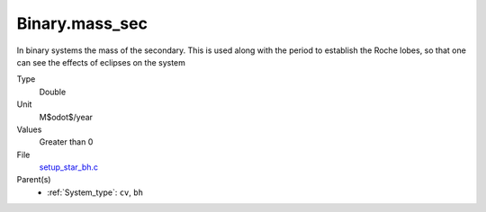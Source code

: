 Binary.mass_sec
===============
In binary systems the mass of the secondary. This is used along
with the period to establish the Roche lobes, so that one can
see the effects of eclipses on the system

Type
  Double

Unit
  M$\odot$/year

Values
  Greater than 0

File
  `setup_star_bh.c <https://github.com/agnwinds/python/blob/master/source/setup_star_bh.c>`_


Parent(s)
  * :ref:`System_type`: ``cv``, ``bh``


